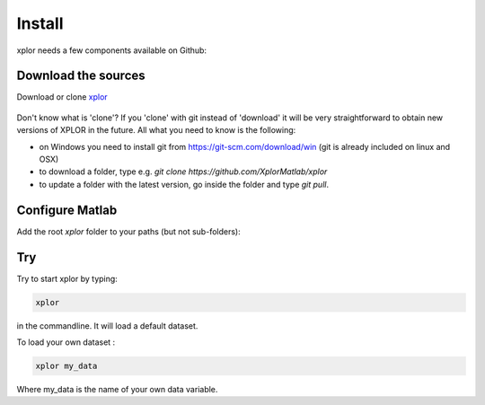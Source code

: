 Install
*********************
xplor needs a few components available on Github:

Download the sources
------------------------

Download or clone `xplor`_
	
	.. _xplor: https://github.com/XplorMatlab/xplor

Don't know what is 'clone'?
If you 'clone' with git instead of 'download' it will be very
straightforward to obtain new versions of XPLOR in the future. All what you
need to know is the following:

- on Windows you need to install git from https://git-scm.com/download/win
  (git is already included on linux and OSX)
- to download a folder, type e.g. `git clone https://github.com/XplorMatlab/xplor`
- to update a folder with the latest version, go inside the folder and type
  `git pull`.


Configure Matlab
-----------------

Add the root `xplor` folder to your paths (but not sub-folders):

.. image:: image/installation-setPath03.png
  :width: 400
  :alt: Set Path

Try
----

Try to start xplor by typing:

.. code-block:: javascript

    xplor

in the commandline. It will load a default dataset.

.. image:: image/installation-xplor.png
  :width: 700
  :alt: Set Path

To load your own dataset :

.. code-block:: javascript

    xplor my_data

Where my_data is the name of your own data variable.
